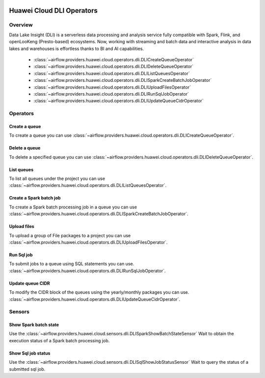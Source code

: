  .. Licensed to the Apache Software Foundation (ASF) under one
    or more contributor license agreements.  See the NOTICE file
    distributed with this work for additional information
    regarding copyright ownership.  The ASF licenses this file
    to you under the Apache License, Version 2.0 (the
    "License"); you may not use this file except in compliance
    with the License.  You may obtain a copy of the License at

 ..   http://www.apache.org/licenses/LICENSE-2.0

 .. Unless required by applicable law or agreed to in writing,
    software distributed under the License is distributed on an
    "AS IS" BASIS, WITHOUT WARRANTIES OR CONDITIONS OF ANY
    KIND, either express or implied.  See the License for the
    specific language governing permissions and limitations
    under the License.

==========================
Huawei Cloud DLI Operators
==========================

Overview
--------

Data Lake Insight (DLI) is a serverless data processing and analysis service fully compatible with Spark, Flink, and openLooKeng (Presto-based) ecosystems. 
Now, working with streaming and batch data and interactive analysis in data lakes and warehouses is effortless thanks to BI and AI capabilities.

 - :class:`~airflow.providers.huawei.cloud.operators.dli.DLICreateQueueOperator`
 - :class:`~airflow.providers.huawei.cloud.operators.dli.DLIDeleteQueueOperator`
 - :class:`~airflow.providers.huawei.cloud.operators.dli.DLIListQueuesOperator`
 - :class:`~airflow.providers.huawei.cloud.operators.dli.DLISparkCreateBatchJobOperator`
 - :class:`~airflow.providers.huawei.cloud.operators.dli.DLIUploadFilesOperator`
 - :class:`~airflow.providers.huawei.cloud.operators.dli.DLIRunSqlJobOperator`
 - :class:`~airflow.providers.huawei.cloud.operators.dli.DLIUpdateQueueCidrOperator`

Operators
---------

Create a queue
==============

To create a queue you can use
:class:`~airflow.providers.huawei.cloud.operators.dli.DLICreateQueueOperator`.

.. exampleinclude:: /../../tests/system/providers/huawei/example_dli.py
   :dedent: 4
   :language: python
   :start-after: [START howto_operator_dli_create_queue]
   :end-before: [END howto_operator_dli_create_queue]


Delete a queue
==============

To delete a specified queue you can use
:class:`~airflow.providers.huawei.cloud.operators.dli.DLIDeleteQueueOperator`.

.. exampleinclude:: /../../tests/system/providers/huawei/example_dli.py
   :dedent: 4
   :language: python
   :start-after: [START howto_operator_dli_delete_queue]
   :end-before: [END howto_operator_dli_delete_queue]


List queues
===========

To list all queues under the project you can use
:class:`~airflow.providers.huawei.cloud.operators.dli.DLIListQueuesOperator`.

.. exampleinclude:: /../../tests/system/providers/huawei/example_dli.py
   :dedent: 4
   :language: python
   :start-after: [START howto_operator_dli_list_queue]
   :end-before: [END howto_operator_dli_list_queue]

Create a Spark batch job
========================

To create a Spark batch processing job in a queue you can use
:class:`~airflow.providers.huawei.cloud.operators.dli.DLISparkCreateBatchJobOperator`.

.. exampleinclude:: /../../tests/system/providers/huawei/example_dli.py
   :dedent: 4
   :language: python
   :start-after: [START howto_operator_dli_create_batch_job]
   :end-before: [END howto_operator_dli_create_batch_job]

Upload files
============

To upload a group of File packages to a project you can use
:class:`~airflow.providers.huawei.cloud.operators.dli.DLIUploadFilesOperator`.

.. exampleinclude:: /../../tests/system/providers/huawei/example_dli.py
   :dedent: 4
   :language: python
   :start-after: [START howto_operator_dli_upload_files]
   :end-before: [END howto_operator_dli_upload_files]

Run Sql job
===========

To submit jobs to a queue using SQL statements you can use.
:class:`~airflow.providers.huawei.cloud.operators.dli.DLIRunSqlJobOperator`.

.. exampleinclude:: /../../tests/system/providers/huawei/example_dli.py
   :dedent: 4
   :language: python
   :start-after: [START howto_operator_dli_run_job]
   :end-before: [END howto_operator_dli_run_job]

Update queue CIDR
=================

To modify the CIDR block of the queues using the yearly/monthly packages you can use.
:class:`~airflow.providers.huawei.cloud.operators.dli.DLIUpdateQueueCidrOperator`.

.. exampleinclude:: /../../tests/system/providers/huawei/example_dli.py
   :dedent: 4
   :language: python
   :start-after: [START howto_operator_dli_update_queue_cidr]
   :end-before: [END howto_operator_dli_update_queue_cidr]

Sensors
-------

Show Spark batch state
======================

Use the :class:`~airflow.providers.huawei.cloud.sensors.dli.DLISparkShowBatchStateSensor`
Wait to obtain the execution status of a Spark batch processing job.

.. exampleinclude:: /../../tests/system/providers/huawei/example_dli.py
    :language: python
    :start-after: [START howto_sensor_dli_show_batch_state]
    :dedent: 4
    :end-before: [END howto_sensor_dli_show_batch_state]

Show Sql job status
===================

Use the :class:`~airflow.providers.huawei.cloud.sensors.dli.DLISqlShowJobStatusSensor`
Wait to query the status of a submitted sql job.

.. exampleinclude:: /../../tests/system/providers/huawei/example_dli.py
    :language: python
    :start-after: [START howto_sensor_dli_show_job_status]
    :dedent: 4
    :end-before: [END howto_sensor_dli_show_job_status]